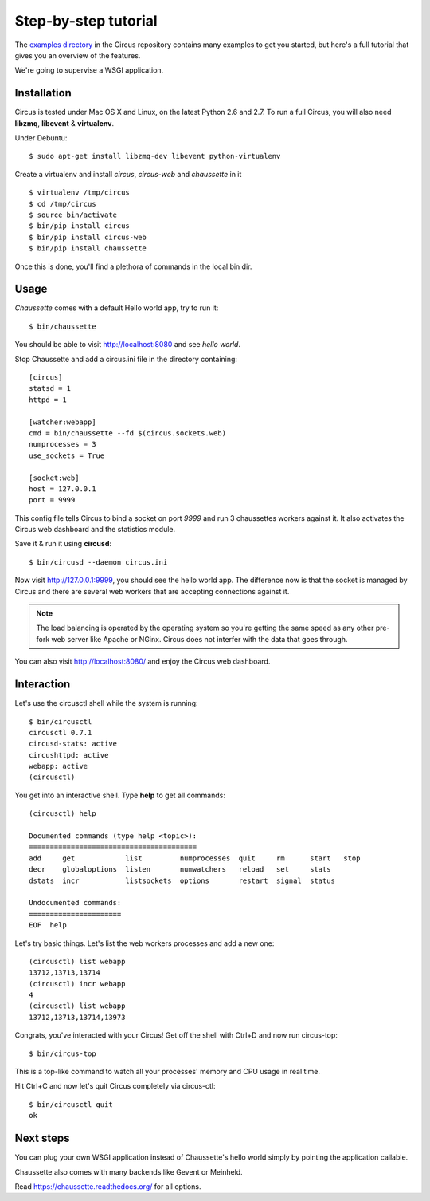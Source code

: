 .. _examples:

Step-by-step tutorial
#####################

The `examples directory <https://github.com/mozilla-services/circus/tree/master/examples>`_ in
the Circus  repository contains many examples to get you started, but here's
a full tutorial that gives you an overview of the features.

We're going to supervise a WSGI application.


Installation
------------

Circus is tested under Mac OS X and Linux, on the latest Python 2.6 and 2.7.
To run a full Circus, you will also need **libzmq**, **libevent** &
**virtualenv**.

Under Debuntu::

    $ sudo apt-get install libzmq-dev libevent python-virtualenv

Create a virtualenv and install *circus*, *circus-web* and *chaussette*
in it ::

    $ virtualenv /tmp/circus
    $ cd /tmp/circus
    $ source bin/activate
    $ bin/pip install circus
    $ bin/pip install circus-web
    $ bin/pip install chaussette

Once this is done, you'll find a plethora of commands in the local bin dir.

Usage
-----

*Chaussette* comes with a default Hello world app, try to run it::

    $ bin/chaussette

You should be able to visit http://localhost:8080 and see *hello world*.

Stop Chaussette and add a circus.ini file in the directory containing::

    [circus]
    statsd = 1
    httpd = 1

    [watcher:webapp]
    cmd = bin/chaussette --fd $(circus.sockets.web)
    numprocesses = 3
    use_sockets = True

    [socket:web]
    host = 127.0.0.1
    port = 9999


This config file tells Circus to bind a socket on port *9999* and run
3 chaussettes workers against it. It also activates the Circus web
dashboard and the statistics module.

Save it & run it using **circusd**::

    $ bin/circusd --daemon circus.ini

Now visit http://127.0.0.1:9999, you should see the hello world app. The
difference now is that the socket is managed by Circus and there are
several web workers that are accepting connections against it.

.. note::

   The load balancing is operated by the operating system so you're
   getting the same speed as any other pre-fork web server like Apache
   or NGinx. Circus does not interfer with the data that goes through.

You can also visit http://localhost:8080/ and enjoy the Circus web dashboard.


Interaction
-----------

Let's use the circusctl shell while the system is running::

    $ bin/circusctl
    circusctl 0.7.1
    circusd-stats: active
    circushttpd: active
    webapp: active
    (circusctl)

You get into an interactive shell. Type **help** to get all commands::

    (circusctl) help

    Documented commands (type help <topic>):
    ========================================
    add     get            list         numprocesses  quit     rm      start   stop
    decr    globaloptions  listen       numwatchers   reload   set     stats
    dstats  incr           listsockets  options       restart  signal  status

    Undocumented commands:
    ======================
    EOF  help


Let's try basic things. Let's list the web workers processes and add a
new one::

    (circusctl) list webapp
    13712,13713,13714
    (circusctl) incr webapp
    4
    (circusctl) list webapp
    13712,13713,13714,13973


Congrats, you've interacted with your Circus! Get off the shell
with Ctrl+D and now run circus-top::

    $ bin/circus-top

This is a top-like command to watch all your processes' memory and CPU
usage in real time.

Hit Ctrl+C and now let's quit Circus completely via circus-ctl::

    $ bin/circusctl quit
    ok


Next steps
----------

You can plug your own WSGI application instead of Chaussette's hello
world simply by pointing the application callable.

Chaussette also comes with many backends like Gevent or Meinheld.

Read https://chaussette.readthedocs.org/ for all options.

